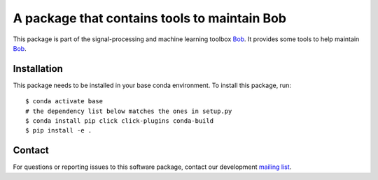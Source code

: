 .. vim: set fileencoding=utf-8 :

===============================================
 A package that contains tools to maintain Bob
===============================================

This package is part of the signal-processing and machine learning toolbox
Bob_. It provides some tools to help maintain Bob_.

Installation
------------

This package needs to be installed in your base conda environment. To install
this package, run::

  $ conda activate base
  # the dependency list below matches the ones in setup.py
  $ conda install pip click click-plugins conda-build
  $ pip install -e .


Contact
-------

For questions or reporting issues to this software package, contact our
development `mailing list`_.


.. Place your references here:
.. _bob: https://www.idiap.ch/software/bob
.. _mailing list: https://www.idiap.ch/software/bob/discuss
